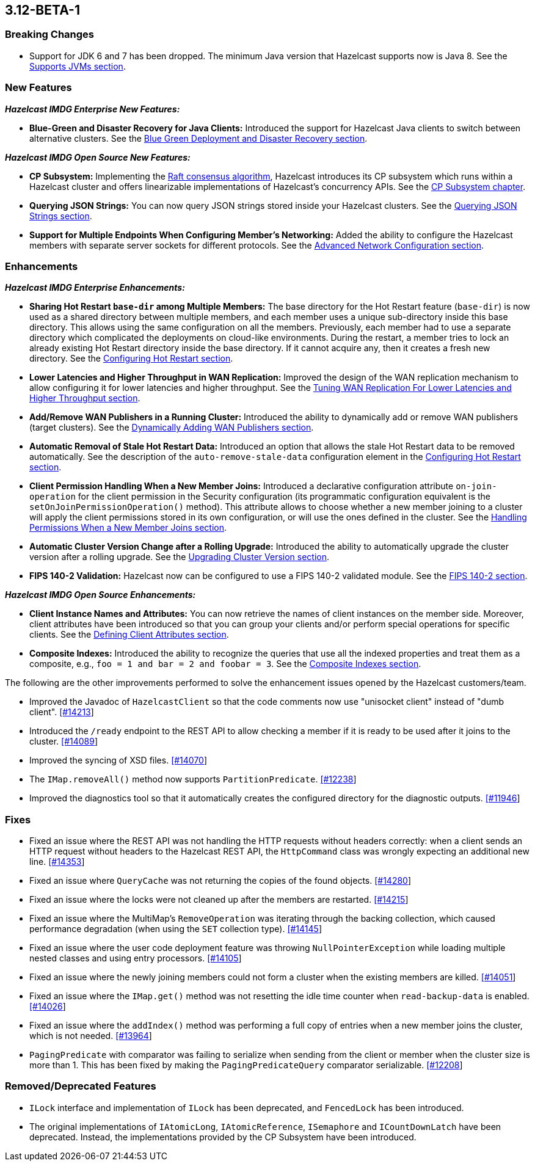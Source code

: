 

== 3.12-BETA-1

[[bc-312]]
=== Breaking Changes

* Support for JDK 6 and 7 has been dropped. The minimum Java version that Hazelcast supports now is Java 8. See the https://docs.hazelcast.org/docs/3.12-BETA-1/manual/html-single/#supported-jvms[Supports JVMs section].

[[nf-312]]
=== New Features

*_Hazelcast IMDG Enterprise New Features:_*

* **Blue-Green and Disaster Recovery for Java Clients:** Introduced the support for Hazelcast Java clients to switch between alternative clusters. See the https://docs.hazelcast.org/docs/3.12-BETA-1/manual/html-single/index.html#blue-green-deployment-and-disaster-recovery[Blue Green Deployment and Disaster Recovery section].

*_Hazelcast IMDG Open Source New Features:_*

* **CP Subsystem:** Implementing the https://raft.github.io/[Raft consensus algorithm], Hazelcast introduces its CP subsystem which runs within a Hazelcast cluster and offers linearizable implementations of Hazelcast's concurrency APIs. See the https://docs.hazelcast.org/docs/3.12-BETA-1/manual/html-single/index.html#cp-subsystem-beta[CP Subsystem chapter].
* **Querying JSON Strings:**  You can now query JSON strings stored inside your Hazelcast clusters. See the https://docs.hazelcast.org/docs/3.12-BETA-1/manual/html-single/#using-rest-api-for-cluster-management[Querying JSON Strings section].
* **Support for Multiple Endpoints When Configuring Member’s Networking:** Added the ability to configure the Hazelcast members with separate server sockets for different protocols. See the https://docs.hazelcast.org/docs/3.12-BETA-1/manual/html-single/#advanced-network-configuration[Advanced Network Configuration section].

[[enh-312]]
=== Enhancements

*_Hazelcast IMDG Enterprise Enhancements:_*

* **Sharing Hot Restart `base-dir` among Multiple Members:** The base directory for the Hot Restart feature (`base-dir`) is now used as a shared directory between
multiple members, and each member uses a unique sub-directory
inside this base directory. This allows using the same configuration
on all the members. Previously, each member had to use a separate directory which complicated the deployments on cloud-like environments. During the restart, a member tries to lock an already existing Hot Restart directory inside the base directory. If it cannot acquire any, then it creates a fresh new directory. See the https://docs.hazelcast.org/docs/3.12-BETA-1/manual/html-single/index.html##configuring-hot-restart[Configuring Hot Restart section].
* **Lower Latencies and Higher Throughput in WAN Replication:** Improved the design of the WAN replication mechanism to allow configuring it for lower latencies and higher throughput. See the https://docs.hazelcast.org/docs/3.12-BETA-1/manual/html-single/index.html##tune-wr[Tuning WAN Replication For Lower Latencies and Higher Throughput section].
* **Add/Remove WAN Publishers in a Running Cluster:** Introduced the ability to dynamically add or remove WAN publishers (target clusters). See the https://docs.hazelcast.org/docs/3.12-BETA-1/manual/html-single/index.html#dynamically-adding-wan-publishers[Dynamically Adding WAN Publishers section].
* **Automatic Removal of Stale Hot Restart Data:** Introduced an option that allows the stale Hot Restart data to be removed automatically. See the description of the `auto-remove-stale-data` configuration element in the https://docs.hazelcast.org/docs/3.12-BETA-1/manual/html-single/index.html#configuring-hot-restart[Configuring Hot Restart section].
* **Client Permission Handling When a New Member Joins:** Introduced a declarative configuration attribute `on-join-operation` for the client permission in the Security configuration (its programmatic configuration equivalent is the `setOnJoinPermissionOperation()` method). This attribute allows to choose whether a new member joining to a cluster will apply the client permissions stored in its own configuration, or will use the ones defined in the cluster. See the https://docs.hazelcast.org/docs/3.12-BETA-1/manual/html-single/#handling-permissions-when-a-new-member-joins[Handling Permissions When a New Member Joins section].
* **Automatic Cluster Version Change after a Rolling Upgrade:** Introduced the ability to automatically upgrade the cluster version after a rolling upgrade. See the https://docs.hazelcast.org/docs/3.12-BETA-1/manual/html-single/#upgrading-cluster-version[Upgrading Cluster Version section].
* **FIPS 140-2 Validation:** Hazelcast now can be configured to use a FIPS 140-2 validated module. See the https://docs.hazelcast.org/docs/3.12-BETA-1/manual/html-single/#fips-140-2[FIPS 140-2 section].

*_Hazelcast IMDG Open Source Enhancements:_*

* **Client Instance Names and Attributes:** You can now retrieve the names of client instances on the member side. Moreover, client attributes have been introduced so that you can group your clients and/or perform special operations for specific clients. See the https://docs.hazelcast.org/docs/3.12-BETA-1/manual/html-single/index.html#defining-client-attributes[Defining Client Attributes section].
* **Composite Indexes:** Introduced the ability to recognize the queries that use all the indexed properties and treat them as a composite, e.g., `foo = 1 and bar = 2 and foobar = 3`. See the https://docs.hazelcast.org/docs/3.12-BETA-1/manual/html-single/index.html#composite-indexes[Composite Indexes section].

The following are the other improvements performed to solve the enhancement issues opened by the Hazelcast customers/team.

* Improved the Javadoc of `HazelcastClient` so that the code comments now use "unisocket client" instead of "dumb client". https://github.com/hazelcast/hazelcast/issues/14213[[#14213]]
* Introduced the `/ready` endpoint to the REST API to allow checking a member if it is ready to be used after it joins to the cluster. https://github.com/hazelcast/hazelcast/issues/14089[[#14089]]
* Improved the syncing of XSD files. https://github.com/hazelcast/hazelcast/issues/14070[[#14070]]
* The `IMap.removeAll()` method now supports `PartitionPredicate`. https://github.com/hazelcast/hazelcast/issues/12238[[#12238]]
* Improved the diagnostics tool so that it automatically creates the configured directory for the diagnostic outputs. https://github.com/hazelcast/hazelcast/issues/11946[[#11946]]

[[fixes-312]]
=== Fixes

* Fixed an issue where the REST API was not handling the HTTP requests without headers correctly: when a client sends an HTTP request without headers to the Hazelcast REST API, the `HttpCommand` class was wrongly expecting an additional new line. https://github.com/hazelcast/hazelcast/issues/14353[[#14353]]
* Fixed an issue where `QueryCache` was not returning the copies of the found objects. https://github.com/hazelcast/hazelcast/issues/14280[[#14280]]
* Fixed an issue where the locks were not cleaned up after the members are restarted. https://github.com/hazelcast/hazelcast/issues/14215[[#14215]]
* Fixed an issue where the MultiMap's `RemoveOperation` was iterating through the backing collection, which caused performance degradation (when using the `SET` collection type). https://github.com/hazelcast/hazelcast/issues/14145[[#14145]]
* Fixed an issue where the user code deployment feature was throwing `NullPointerException` while loading multiple nested classes and using entry processors. https://github.com/hazelcast/hazelcast/issues/14105[[#14105]]
* Fixed an issue where the newly joining members could not form a cluster when the existing members are killed. https://github.com/hazelcast/hazelcast/issues/14051[[#14051]]
* Fixed an issue where the `IMap.get()` method was not resetting the idle time counter when `read-backup-data` is enabled. https://github.com/hazelcast/hazelcast/issues/14026[[#14026]]
* Fixed an issue where the `addIndex()` method was performing a full copy of entries when a new member joins the cluster, which is not needed. https://github.com/hazelcast/hazelcast/issues/13964[[#13964]]
* `PagingPredicate` with comparator was failing to serialize when sending from the client or member when the cluster size is more than 1. This has been fixed by making the `PagingPredicateQuery` comparator serializable. https://github.com/hazelcast/hazelcast/issues/12208[[#12208]]

[[rdf-312]]
=== Removed/Deprecated Features

* `ILock` interface and implementation of `ILock` has been deprecated, and `FencedLock` has been introduced.
* The original implementations of `IAtomicLong`, `IAtomicReference`, `ISemaphore` and `ICountDownLatch` have been deprecated. Instead, the implementations provided by the CP Subsystem have been introduced.

